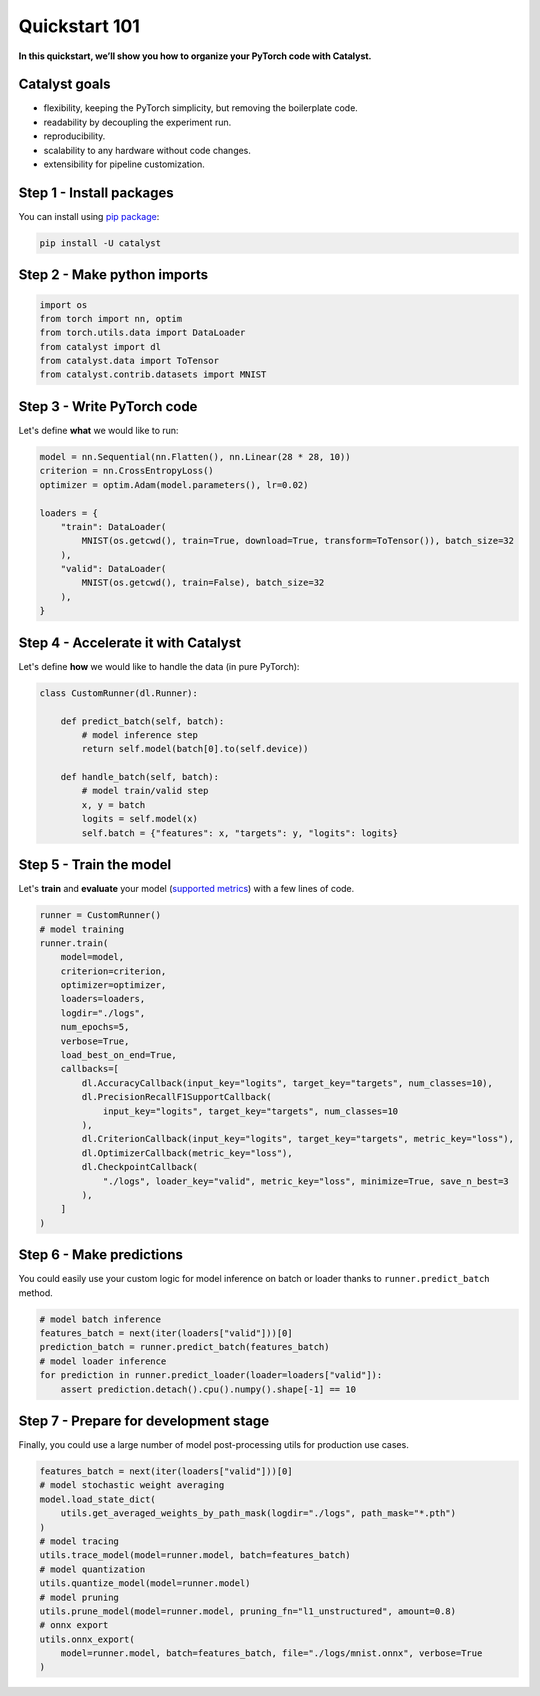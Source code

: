 Quickstart 101
==============================================================================
**In this quickstart, we’ll show you how to organize your PyTorch code with Catalyst.**

Catalyst goals
~~~~~~~~~~~~~~~~~~~~~~~~~~~~~~~~~~~~
- flexibility, keeping the PyTorch simplicity, but removing the boilerplate code.
- readability by decoupling the experiment run.
- reproducibility.
- scalability to any hardware without code changes.
- extensibility for pipeline customization.

Step 1 - Install packages
~~~~~~~~~~~~~~~~~~~~~~~~~~~~~~~~~~~~
You can install using `pip package`_:

.. code:: bash

   pip install -U catalyst

.. _`pip package`: https://pypi.org/project/catalyst/

Step 2 - Make python imports
~~~~~~~~~~~~~~~~~~~~~~~~~~~~~~~~~~~~

.. code-block:: python

    import os
    from torch import nn, optim
    from torch.utils.data import DataLoader
    from catalyst import dl
    from catalyst.data import ToTensor
    from catalyst.contrib.datasets import MNIST

Step 3 - Write PyTorch code
~~~~~~~~~~~~~~~~~~~~~~~~~~~~~~~~~~~~
Let's define **what** we would like to run:

.. code-block:: python

    model = nn.Sequential(nn.Flatten(), nn.Linear(28 * 28, 10))
    criterion = nn.CrossEntropyLoss()
    optimizer = optim.Adam(model.parameters(), lr=0.02)

    loaders = {
        "train": DataLoader(
            MNIST(os.getcwd(), train=True, download=True, transform=ToTensor()), batch_size=32
        ),
        "valid": DataLoader(
            MNIST(os.getcwd(), train=False), batch_size=32
        ),
    }

Step 4 - Accelerate it with Catalyst
~~~~~~~~~~~~~~~~~~~~~~~~~~~~~~~~~~~~~~
Let's define **how** we would like to handle the data (in pure PyTorch):

.. code-block:: python

    class CustomRunner(dl.Runner):

        def predict_batch(self, batch):
            # model inference step
            return self.model(batch[0].to(self.device))

        def handle_batch(self, batch):
            # model train/valid step
            x, y = batch
            logits = self.model(x)
            self.batch = {"features": x, "targets": y, "logits": logits}

Step 5 - Train the model
~~~~~~~~~~~~~~~~~~~~~~~~~~~~~~~~~~~~
Let's **train** and **evaluate** your model (`supported metrics`_) with a few lines of code.

.. _`supported metrics`: https://catalyst-team.github.io/catalyst/api/metrics.html

.. code-block:: python

    runner = CustomRunner()
    # model training
    runner.train(
        model=model,
        criterion=criterion,
        optimizer=optimizer,
        loaders=loaders,
        logdir="./logs",
        num_epochs=5,
        verbose=True,
        load_best_on_end=True,
        callbacks=[
            dl.AccuracyCallback(input_key="logits", target_key="targets", num_classes=10),
            dl.PrecisionRecallF1SupportCallback(
                input_key="logits", target_key="targets", num_classes=10
            ),
            dl.CriterionCallback(input_key="logits", target_key="targets", metric_key="loss"),
            dl.OptimizerCallback(metric_key="loss"),
            dl.CheckpointCallback(
                "./logs", loader_key="valid", metric_key="loss", minimize=True, save_n_best=3
            ),
        ]
    )

Step 6 - Make predictions
~~~~~~~~~~~~~~~~~~~~~~~~~~~~~~~~~~~~
You could easily use your custom logic for model inference on batch or loader thanks to ``runner.predict_batch`` method.

.. code-block:: python

    # model batch inference
    features_batch = next(iter(loaders["valid"]))[0]
    prediction_batch = runner.predict_batch(features_batch)
    # model loader inference
    for prediction in runner.predict_loader(loader=loaders["valid"]):
        assert prediction.detach().cpu().numpy().shape[-1] == 10

Step 7 - Prepare for development stage
~~~~~~~~~~~~~~~~~~~~~~~~~~~~~~~~~~~~~~~~
Finally, you could use a large number of model post-processing utils for production use cases.

.. code-block:: python

    features_batch = next(iter(loaders["valid"]))[0]
    # model stochastic weight averaging
    model.load_state_dict(
        utils.get_averaged_weights_by_path_mask(logdir="./logs", path_mask="*.pth")
    )
    # model tracing
    utils.trace_model(model=runner.model, batch=features_batch)
    # model quantization
    utils.quantize_model(model=runner.model)
    # model pruning
    utils.prune_model(model=runner.model, pruning_fn="l1_unstructured", amount=0.8)
    # onnx export
    utils.onnx_export(
        model=runner.model, batch=features_batch, file="./logs/mnist.onnx", verbose=True
    )
